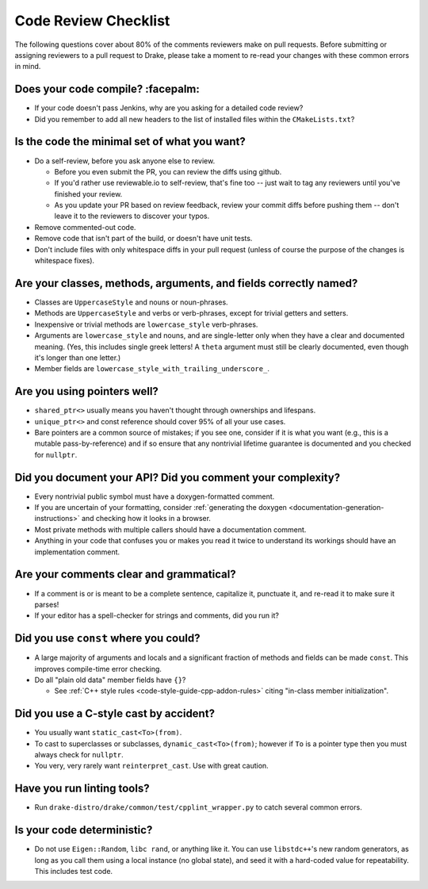 .. _code-review-checklist:

*********************
Code Review Checklist
*********************

The following questions cover about 80% of the comments reviewers make
on pull requests.  Before submitting or assigning reviewers to a pull
request to Drake, please take a moment to re-read your changes with
these common errors in mind.

Does your code compile?  :facepalm:
===================================

- If your code doesn't pass Jenkins, why are you asking for a detailed
  code review?
- Did you remember to add all new headers to the list of installed
  files within the ``CMakeLists.txt``?

Is the code the minimal set of what you want?
=============================================

- Do a self-review, before you ask anyone else to review.

  - Before you even submit the PR, you can review the diffs using
    github.

  - If you'd rather use reviewable.io to self-review, that's fine too
    -- just wait to tag any reviewers until you've finished your
    review.

  - As you update your PR based on review feedback, review your commit
    diffs before pushing them -- don't leave it to the reviewers to
    discover your typos.

- Remove commented-out code.
- Remove code that isn't part of the build, or doesn't have unit tests.
- Don't include files with only whitespace diffs in your pull request
  (unless of course the purpose of the changes is whitespace fixes).

Are your classes, methods, arguments, and fields correctly named?
=================================================================

- Classes are ``UppercaseStyle`` and nouns or noun-phrases.
- Methods are ``UppercaseStyle`` and verbs or verb-phrases, except for
  trivial getters and setters.
- Inexpensive or trivial methods are ``lowercase_style`` verb-phrases.
- Arguments are ``lowercase_style`` and nouns, and are single-letter only
  when they have a clear and documented meaning.  (Yes, this includes
  single greek letters!  A ``theta`` argument must still be clearly
  documented, even though it's longer than one letter.)
- Member fields are ``lowercase_style_with_trailing_underscore_``.

Are you using pointers well?
============================

- ``shared_ptr<>`` usually means you haven't thought through
  ownerships and lifespans.
- ``unique_ptr<>`` and const reference should cover 95% of all your
  use cases.
- Bare pointers are a common source of mistakes; if you see one,
  consider if it is what you want (e.g., this is a mutable
  pass-by-reference) and if so ensure that any nontrivial lifetime
  guarantee is documented and you checked for ``nullptr``.

Did you document your API?  Did you comment your complexity?
============================================================

- Every nontrivial public symbol must have a doxygen-formatted
  comment.

- If you are uncertain of your formatting, consider
  :ref:`generating the doxygen <documentation-generation-instructions>`
  and checking how it looks in a browser.
- Most private methods with multiple callers should have a
  documentation comment.
- Anything in your code that confuses you or makes you read it twice
  to understand its workings should have an implementation comment.

Are your comments clear and grammatical?
========================================

- If a comment is or is meant to be a complete sentence, capitalize
  it, punctuate it, and re-read it to make sure it parses!
- If your editor has a spell-checker for strings and comments, did you
  run it?

Did you use ``const`` where you could?
======================================

- A large majority of arguments and locals and a significant fraction
  of methods and fields can be made ``const``.  This improves
  compile-time error checking.

- Do all "plain old data" member fields have ``{}``?

  - See :ref:`C++ style rules <code-style-guide-cpp-addon-rules>`
    citing "in-class member initialization".

Did you use a C-style cast by accident?
=======================================

- You usually want ``static_cast<To>(from)``.
- To cast to superclasses or subclasses, ``dynamic_cast<To>(from)``;
  however if ``To`` is a pointer type then you must always check for
  ``nullptr``.
- You very, very rarely want ``reinterpret_cast``.  Use with great
  caution.

Have you run linting tools?
===========================

- Run ``drake-distro/drake/common/test/cpplint_wrapper.py`` to catch
  several common errors.

Is your code deterministic?
===========================

- Do not use ``Eigen::Random``, ``libc rand``, or anything like it.
  You can use ``libstdc++``'s new random generators, as long as you
  call them using a local instance (no global state), and seed it with
  a hard-coded value for repeatability.  This includes test code.
